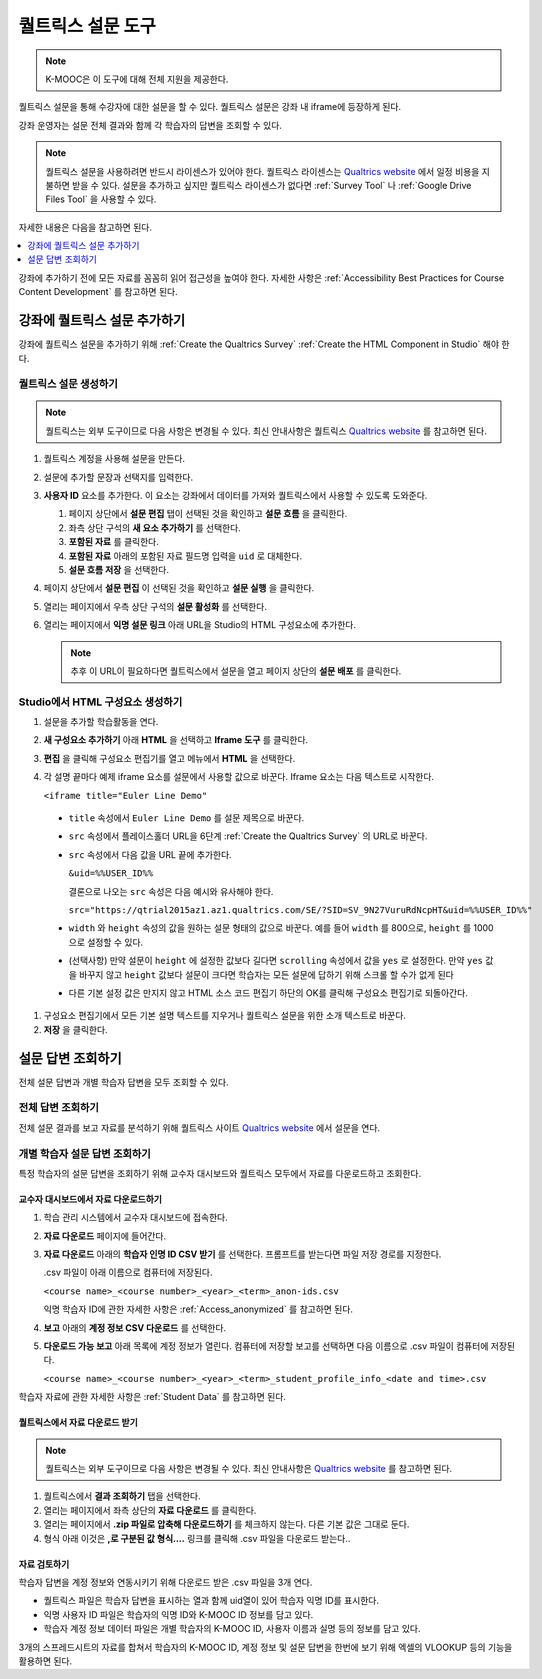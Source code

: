 .. _Qualtrics Survey:

#########################
퀄트릭스 설문 도구
#########################

.. note:: K-MOOC은 이 도구에 대해 전체 지원을 제공한다.

퀄트릭스 설문을 통해 수강자에 대한 설문을 할 수 있다. 퀄트릭스 설문은 강좌 내 iframe에 등장하게 된다.

.. image:: ../../../shared/images/Qualtrics.png
  :width: 500
  :alt: A Qualtrics survey with several responses filled in.

강좌 운영자는 설문 전체 결과와 함께 각 학습자의 답변을 조회할 수 있다.

.. note:: 퀄트릭스 설문을 사용하려면 반드시 라이센스가 있어야 한다. 퀄트릭스 라이센스는  `Qualtrics website <http://www.qualtrics.com>`_ 에서 일정 비용을 지불하면 받을 수 있다. 설문을 추가하고 싶지만 퀄트릭스 라이센스가 없다면  :ref:`Survey Tool` 나 :ref:`Google Drive Files Tool` 을 사용할 수 있다.

자세한 내용은 다음을 참고하면 된다.

.. contents::
  :local:
  :depth: 1

강좌에 추가하기 전에 모든 자료를 꼼꼼히 읽어 접근성을 높여야 한다. 자세한 사항은 :ref:`Accessibility Best Practices for Course Content Development` 를 참고하면 된다.

*************************************
강좌에 퀄트릭스 설문 추가하기
*************************************

강좌에 퀄트릭스 설문을 추가하기 위해  :ref:`Create the Qualtrics Survey`   :ref:`Create the HTML Component in Studio`  해야 한다.

.. _Create the Qualtrics Survey:

==============================
퀄트릭스 설문 생성하기
==============================

.. note:: 퀄트릭스는 외부 도구이므로 다음 사항은 변경될 수 있다. 최신 안내사항은 퀄트릭스  `Qualtrics website <http://www.qualtrics.com>`_  를 참고하면 된다.

#. 퀄트릭스 계정을 사용해 설문을 만든다.
#. 설문에 추가할 문장과 선택지를 입력한다.
#. **사용자 ID** 요소를 추가한다. 이 요소는 강좌에서 데이터를 가져와 퀄트릭스에서 사용할 수 있도록 도와준다.

   #. 페이지 상단에서 **설문 편집** 탭이 선택된 것을 확인하고 **설문 흐름** 을 클릭한다.
   #. 좌측 상단 구석의 **새 요소 추가하기** 를 선택한다.
   #. **포함된 자료** 를 클릭한다.
   #. **포함된 자료** 아래의 포함된 자료 필드명 입력을 ``uid`` 로 대체한다.
   #. **설문 흐름 저장** 을 선택한다.

#. 페이지 상단에서 **설문 편집** 이 선택된 것을 확인하고 **설문 실행** 을 클릭한다.
#. 열리는 페이지에서 우측 상단 구석의 **설문 활성화** 를 선택한다.
#. 열리는 페이지에서 **익명 설문 링크** 아래 URL을 Studio의 HTML 구성요소에 추가한다.

   .. note:: 추후 이 URL이 필요하다면 퀄트릭스에서 설문을 열고 페이지 상단의 **설문 배포** 를 클릭한다.

.. _Create the HTML Component in Studio:

=====================================
Studio에서 HTML 구성요소 생성하기
=====================================

#. 설문을 추가할 학습활동을 연다.
#. **새 구성요소 추가하기** 아래 **HTML** 을 선택하고 **Iframe 도구** 를 클릭한다.
#. **편집** 을 클릭해 구성요소 편집기를 열고 메뉴에서 **HTML** 을 선택한다.
#. 각 설명 끝마다 예제 iframe 요소를 설문에서 사용할 값으로 바꾼다. Iframe 요소는 다음 텍스트로 시작한다.

   ``<iframe title="Euler Line Demo"``

  * ``title`` 속성에서 ``Euler Line Demo`` 를 설문 제목으로 바꾼다.
  * ``src`` 속성에서 플레이스홀더 URL을 6단계  :ref:`Create the Qualtrics Survey` 의 URL로 바꾼다.
  * ``src`` 속성에서 다음 값을 URL 끝에 추가한다.

    ``&uid=%%USER_ID%%``

    결론으로 나오는 ``src`` 속성은 다음 예시와 유사해야 한다.

    ``src="https://qtrial2015az1.az1.qualtrics.com/SE/?SID=SV_9N27VuruRdNcpHT&uid=%%USER_ID%%"``

  * ``width``  와  ``height``  속성의 값을 원하는 설문 형태의 값으로 바꾼다. 예를 들어 ``width``  를 800으로,  ``height``  를 1000으로 설정할 수 있다.
  * (선택사항) 만약 설문이 ``height`` 에 설정한 값보다 길다면 ``scrolling`` 속성에서 값을 ``yes`` 로 설정한다. 만약 ``yes``  값을 바꾸지 않고 ``height`` 값보다 설문이 크다면 학습자는 모든 설문에 답하기 위해 스크롤 할 수가 없게 된다
  * 다른 기본 설정 값은 만지지 않고 HTML 소스 코드 편집기 하단의 OK를 클릭해 구성요소 편집기로 되돌아간다.

#. 구성요소 편집기에서 모든 기본 설명 텍스트를 지우거나 퀄트릭스 설문을 위한 소개 텍스트로 바꾼다.
#. **저장** 을 클릭한다.

*******************************
설문 답변 조회하기
*******************************

전체 설문 답변과 개별 학습자 답변을 모두 조회할 수 있다.

=======================
전체 답변 조회하기   
=======================

전체 설문 결과를 보고 자료를 분석하기 위해 퀄트릭스 사이트 `Qualtrics website <http://www.qualtrics.com>`_ 에서 설문을 연다.

=========================================================
개별 학습자 설문 답변 조회하기
=========================================================

특정 학습자의 설문 답변을 조회하기 위해 교수자 대시보드와 퀄트릭스 모두에서 자료를 다운로드하고 조회한다.

교수자 대시보드에서 자료 다운로드하기
**********************************************

#. 학습 관리 시스템에서 교수자 대시보드에 접속한다.
#. **자료 다운로드** 페이지에 들어간다.
#. **자료 다운로드** 아래의 **학습자 인명 ID CSV 받기** 를 선택한다. 프롬프트를 받는다면 파일 저장 경로를 지정한다.

   .csv 파일이 아래 이름으로 컴퓨터에 저장된다.

   ``<course name>_<course number>_<year>_<term>_anon-ids.csv``

   익명 학습자 ID에 관한 자세한 사항은  :ref:`Access_anonymized` 를 참고하면 된다.

#. **보고** 아래의 **계정 정보 CSV 다운로드** 를 선택한다.
#. **다운로드 가능 보고** 아래 목록에 계정 정보가 열린다. 컴퓨터에 저장할 보고를 선택하면 다음 이름으로 .csv 파일이 컴퓨터에 저장된다.

   ``<course name>_<course number>_<year>_<term>_student_profile_info_<date and time>.csv``

학습자 자료에 관한 자세한 사항은  :ref:`Student Data` 를 참고하면 된다.

퀄트릭스에서 자료 다운로드 받기
*******************************

.. note:: 퀄트릭스는 외부 도구이므로 다음 사항은 변경될 수 있다. 최신 안내사항은  `Qualtrics website <http://www.qualtrics.com>`_ 를 참고하면 된다.

#. 퀄트릭스에서 **결과 조회하기** 탭을 선택한다.
#. 열리는 페이지에서 좌측 상단의 **자료 다운로드** 를 클릭한다.
#. 열리는 페이지에서 **.zip 파일로 압축해 다운로드하기** 를 체크하지 않는다. 다른 기본 값은 그대로 둔다.
#. 형식 아래 이것은 **,로 구분된 값 형식….** 링크를 클릭해 .csv 파일을 다운로드 받는다..

자료 검토하기
******************

학습자 답변을 계정 정보와 연동시키기 위해 다운로드 받은 .csv 파일을 3개 연다.

* 퀄트릭스 파일은 학습자 답변을 표시하는 열과 함께 uid열이 있어 학습자 익명 ID를 표시한다.

* 익명 사용자 ID 파일은 학습자의 익명 ID와 K-MOOC ID 정보를 담고 있다.

* 학습자 계정 정보 데이터 파일은 개별 학습자의 K-MOOC ID, 사용자 이름과 실명 등의 정보를 담고 있다.

3개의 스프레드시트의 자료를 합쳐서 학습자의 K-MOOC ID, 계정 정보 및 설문 답변을 한번에 보기 위해 엑셀의 VLOOKUP 등의 기능을 활용하면 된다.


